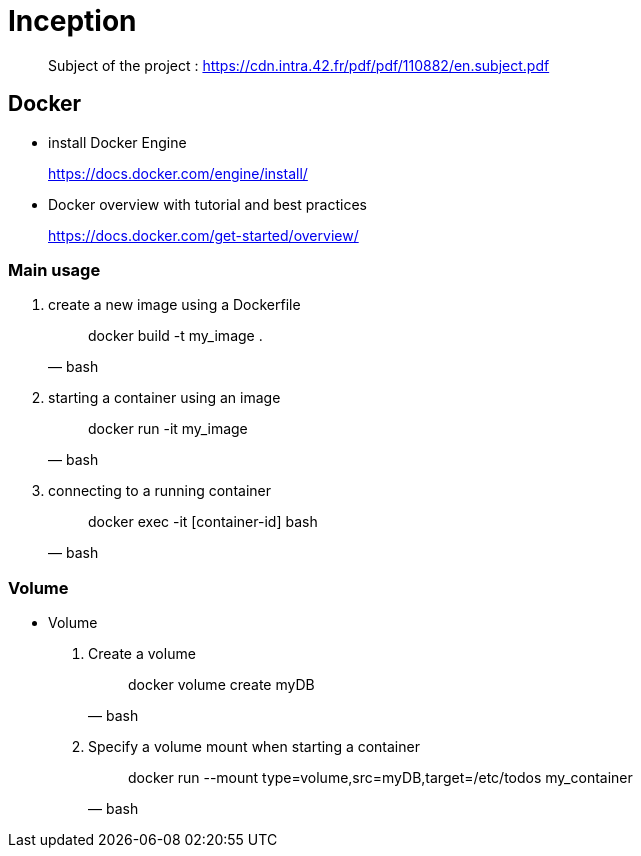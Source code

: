 = Inception

____
Subject of the project : https://cdn.intra.42.fr/pdf/pdf/110882/en.subject.pdf
____

== Docker

* install Docker Engine
____
https://docs.docker.com/engine/install/
____

* Docker overview with tutorial and best practices
____
https://docs.docker.com/get-started/overview/
____

=== Main usage

. create a new image using a Dockerfile
+
[,bash]
____
docker build -t my_image .
____

. starting a container using an image
+
[,bash]
____
docker run -it my_image
____

. connecting to a running container
+
[,bash]
____
docker exec -it [container-id] bash
____

=== Volume

* Volume

. Create a volume
+
[,bash]
____
docker volume create myDB
____
. Specify a volume mount when starting a container
+
[,bash]
____
docker run --mount type=volume,src=myDB,target=/etc/todos my_container
____
